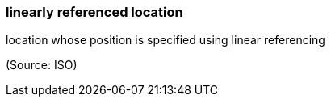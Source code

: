=== linearly referenced location

location whose position is specified using linear referencing

(Source: ISO)

